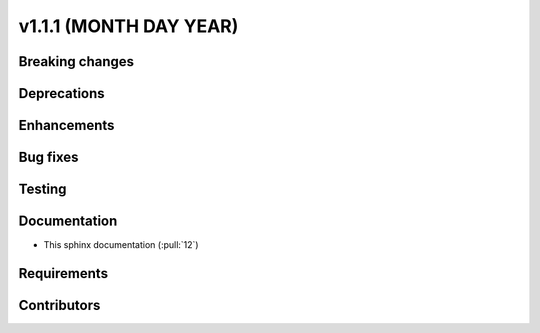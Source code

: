 .. _whatsnew_v111:

v1.1.1 (MONTH DAY YEAR)
-----------------------

Breaking changes
~~~~~~~~~~~~~~~~


Deprecations
~~~~~~~~~~~~


Enhancements
~~~~~~~~~~~~


Bug fixes
~~~~~~~~~


Testing
~~~~~~~


Documentation
~~~~~~~~~~~~~
- This sphinx documentation (:pull:`12`)

Requirements
~~~~~~~~~~~~


Contributors
~~~~~~~~~~~~
